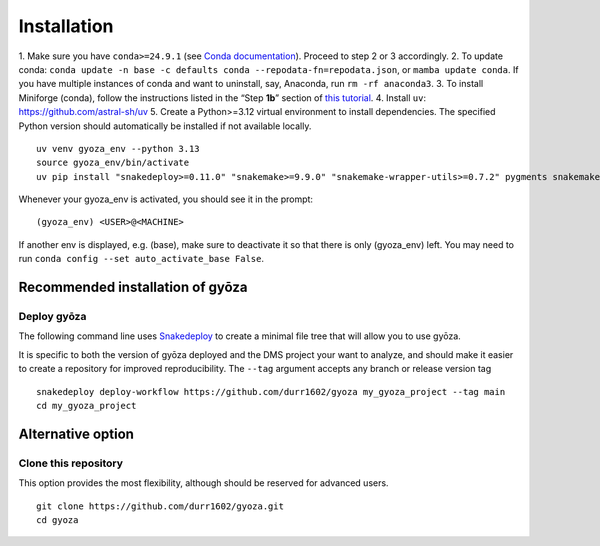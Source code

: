 Installation
============

.. tabs::

   .. tab:: Linux

      Open a terminal.

   .. tab:: Mac OSX

      Open a terminal.

   .. tab:: Windows

      Install WSL2 (`WSL installation instructions <https://learn.microsoft.com/en-us/windows/wsl/install>`__)
      , then open a WSL2 terminal.

1. Make sure you have ``conda>=24.9.1`` (see `Conda documentation <https://conda.io/docs/index.html>`__).
Proceed to step 2 or 3 accordingly.
2. To update conda: ``conda update -n base -c defaults conda --repodata-fn=repodata.json``, or ``mamba update conda``.
If you have multiple instances of conda and want to uninstall, say, Anaconda, run ``rm -rf anaconda3``.
3. To install Miniforge (conda), follow the instructions listed in the “Step **1b**” section of `this
tutorial <https://snakemake.readthedocs.io/en/stable/tutorial/setup.html#step-1b-installing-miniforge>`__.
4. Install ``uv``: `https://github.com/astral-sh/uv <https://github.com/astral-sh/uv>`__
5. Create a Python>=3.12 virtual environment to install dependencies.
The specified Python version should automatically be installed if not available locally.

::

   uv venv gyoza_env --python 3.13
   source gyoza_env/bin/activate
   uv pip install "snakedeploy>=0.11.0" "snakemake>=9.9.0" "snakemake-wrapper-utils>=0.7.2" pygments snakemake-executor-plugin-cluster-generic setuptools

Whenever your gyoza_env is activated, you should see it in the prompt:

::

   (gyoza_env) <USER>@<MACHINE>

If another env is displayed, e.g. (base), make sure to deactivate it so
that there is only (gyoza_env) left. You may need to run
``conda config --set auto_activate_base False``.

Recommended installation of gyōza
---------------------------------

Deploy gyōza
~~~~~~~~~~~~

The following command line uses
`Snakedeploy <https://snakedeploy.readthedocs.io/en/latest/index.html>`__
to create a minimal file tree that will allow you to use gyōza.

It is specific to both the version of gyōza deployed and the DMS project
your want to analyze, and should make it easier to create a repository
for improved reproducibility. The ``--tag`` argument accepts any branch or
release version tag

::

   snakedeploy deploy-workflow https://github.com/durr1602/gyoza my_gyoza_project --tag main
   cd my_gyoza_project

Alternative option
------------------

Clone this repository
~~~~~~~~~~~~~~~~~~~~~

This option provides the most flexibility, although should be reserved for advanced users.

::

   git clone https://github.com/durr1602/gyoza.git
   cd gyoza
